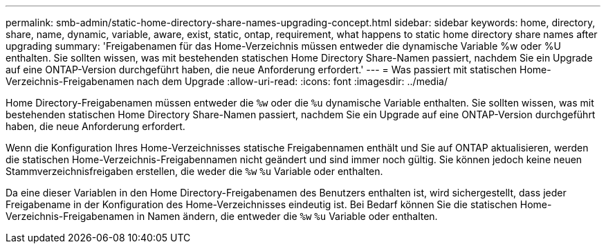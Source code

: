 ---
permalink: smb-admin/static-home-directory-share-names-upgrading-concept.html 
sidebar: sidebar 
keywords: home, directory, share, name, dynamic, variable, aware, exist, static, ontap, requirement, what happens to static home directory share names after upgrading 
summary: 'Freigabenamen für das Home-Verzeichnis müssen entweder die dynamische Variable %w oder %U enthalten. Sie sollten wissen, was mit bestehenden statischen Home Directory Share-Namen passiert, nachdem Sie ein Upgrade auf eine ONTAP-Version durchgeführt haben, die neue Anforderung erfordert.' 
---
= Was passiert mit statischen Home-Verzeichnis-Freigabenamen nach dem Upgrade
:allow-uri-read: 
:icons: font
:imagesdir: ../media/


[role="lead"]
Home Directory-Freigabenamen müssen entweder die `%w` oder die `%u` dynamische Variable enthalten. Sie sollten wissen, was mit bestehenden statischen Home Directory Share-Namen passiert, nachdem Sie ein Upgrade auf eine ONTAP-Version durchgeführt haben, die neue Anforderung erfordert.

Wenn die Konfiguration Ihres Home-Verzeichnisses statische Freigabennamen enthält und Sie auf ONTAP aktualisieren, werden die statischen Home-Verzeichnis-Freigabennamen nicht geändert und sind immer noch gültig. Sie können jedoch keine neuen Stammverzeichnisfreigaben erstellen, die weder die `%w` `%u` Variable oder enthalten.

Da eine dieser Variablen in den Home Directory-Freigabenamen des Benutzers enthalten ist, wird sichergestellt, dass jeder Freigabename in der Konfiguration des Home-Verzeichnisses eindeutig ist. Bei Bedarf können Sie die statischen Home-Verzeichnis-Freigabenamen in Namen ändern, die entweder die `%w` `%u` Variable oder enthalten.
